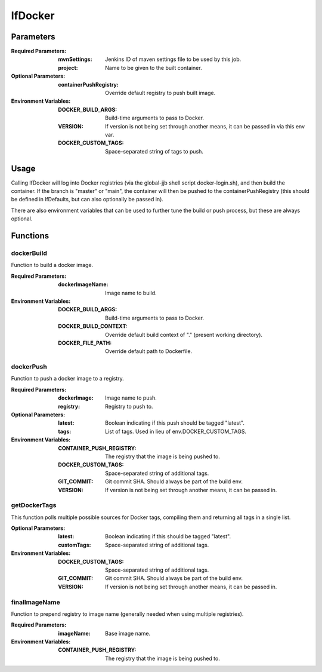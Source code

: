 ########
lfDocker
########

Parameters
==========

:Required Parameters:

    :mvnSettings: Jenkins ID of maven settings file to be used by this job.
    :project: Name to be given to the built container.

:Optional Parameters:

    :containerPushRegistry: Override default registry to push built image.

:Environment Variables:

    :DOCKER_BUILD_ARGS: Build-time arguments to pass to Docker.
    :VERSION: If version is not being set through another means, it can be
        passed in via this env var.
    :DOCKER_CUSTOM_TAGS: Space-separated string of tags to push.

Usage
=====

Calling lfDocker will log into Docker registries (via the global-jjb shell
script docker-login.sh), and then build the container. If the branch is "master"
or "main", the container will then be pushed to the containerPushRegistry (this
should be defined in lfDefaults, but can also optionally be passed in).

There are also environment variables that can be used to further tune the build
or push process, but these are always optional.

Functions
=========

dockerBuild
-----------

Function to build a docker image.

:Required Parameters:

    :dockerImageName: Image name to build.

:Environment Variables:

    :DOCKER_BUILD_ARGS: Build-time arguments to pass to Docker.
    :DOCKER_BUILD_CONTEXT: Override default build context of "." (present
        working directory).
    :DOCKER_FILE_PATH: Override default path to Dockerfile.

dockerPush
----------

Function to push a docker image to a registry.

:Required Parameters:

    :dockerImage: Image name to push.
    :registry: Registry to push to.

:Optional Parameters:

    :latest: Boolean indicating if this push should be tagged "latest".
    :tags: List of tags. Used in lieu of env.DOCKER_CUSTOM_TAGS.

:Environment Variables:

    :CONTAINER_PUSH_REGISTRY: The registry that the image is being pushed to.
    :DOCKER_CUSTOM_TAGS: Space-separated string of additional tags.
    :GIT_COMMIT: Git commit SHA. Should always be part of the build env.
    :VERSION: If version is not being set through another means, it can be
        passed in.

getDockerTags
-------------

This function polls multiple possible sources for Docker tags, compiling them
and returning all tags in a single list.

:Optional Parameters:

    :latest: Boolean indicating if this should be tagged "latest".
    :customTags: Space-separated string of additional tags.

:Environment Variables:

    :DOCKER_CUSTOM_TAGS: Space-separated string of additional tags.
    :GIT_COMMIT: Git commit SHA. Should always be part of the build env.
    :VERSION: If version is not being set through another means, it can be
        passed in.

finalImageName
--------------

Function to prepend registry to image name (generally needed when using multiple
registries).

:Required Parameters:

    :imageName: Base image name.

:Environment Variables:

    :CONTAINER_PUSH_REGISTRY: The registry that the image is being pushed to.
